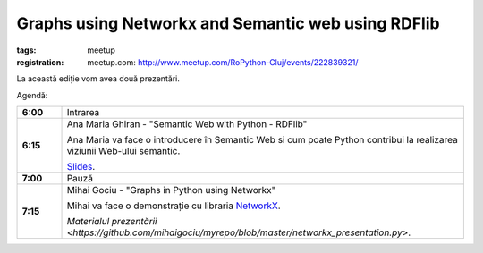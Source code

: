﻿Graphs using Networkx and Semantic web using RDFlib
###############################################################

:tags: meetup
:registration:
    meetup.com: http://www.meetup.com/RoPython-Cluj/events/222839321/


La această ediție vom avea două prezentări.

Agendă:

.. list-table::
    :stub-columns: 1
    :widths: 10 90


    * - 6:00
      - Intrarea

    * - 6:15
      - Ana Maria Ghiran - "Semantic Web with Python - RDFlib"

        Ana Maria va face o introducere în Semantic Web si cum poate Python
        contribui la realizarea viziunii Web-ului semantic.

        `Slides <{attach}Semantic-Web-with-Python-RDFLib.pdf>`__.

    * - 7:00
      - Pauză

    * - 7:15
      - Mihai Gociu - "Graphs in Python using Networkx"

        Mihai va face o demonstrație cu libraria `NetworkX <https://networkx.github.io/>`_.

        `Materialul prezentării <https://github.com/mihaigociu/myrepo/blob/master/networkx_presentation.py>`.

